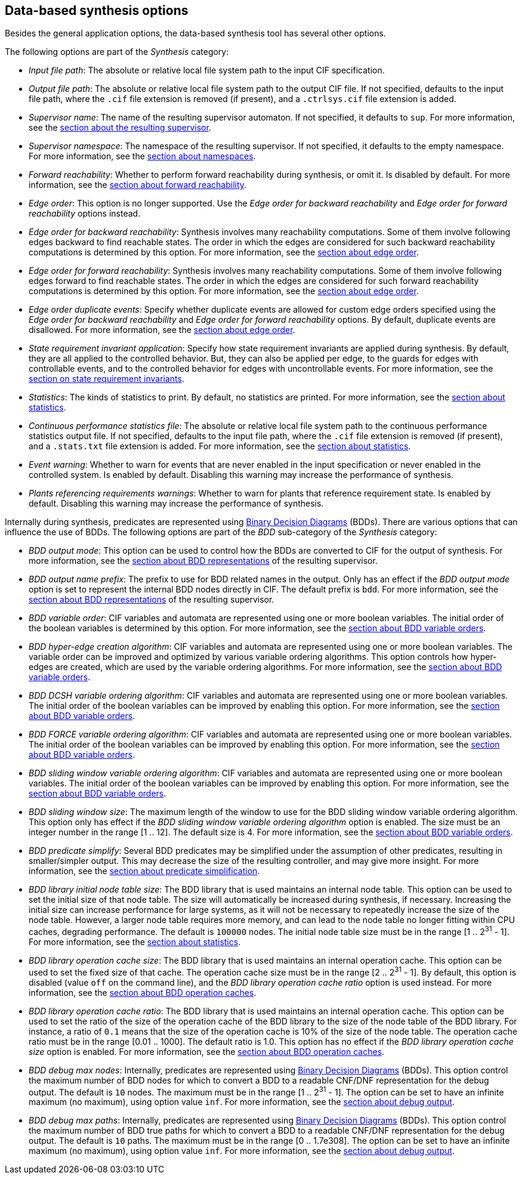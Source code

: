 //////////////////////////////////////////////////////////////////////////////
// Copyright (c) 2010, 2023 Contributors to the Eclipse Foundation
//
// See the NOTICE file(s) distributed with this work for additional
// information regarding copyright ownership.
//
// This program and the accompanying materials are made available
// under the terms of the MIT License which is available at
// https://opensource.org/licenses/MIT
//
// SPDX-License-Identifier: MIT
//////////////////////////////////////////////////////////////////////////////

indexterm:[data-based supervisory controller synthesis,options]

[[tools-datasynth-options]]
== Data-based synthesis options

Besides the general application options, the data-based synthesis tool has several other options.

The following options are part of the _Synthesis_ category:

* _Input file path_: The absolute or relative local file system path to the input CIF specification.

* _Output file path_: The absolute or relative local file system path to the output CIF file.
If not specified, defaults to the input file path, where the `.cif` file extension is removed (if present), and a `.ctrlsys.cif` file extension is added.

* _Supervisor name_: The name of the resulting supervisor automaton.
If not specified, it defaults to `sup`.
For more information, see the <<tools-datasynth-supervisor,section about the resulting supervisor>>.

* _Supervisor namespace_: The namespace of the resulting supervisor.
If not specified, it defaults to the empty namespace.
For more information, see the <<tools-datasynth-supervisor-namespace,section about namespaces>>.

* _Forward reachability_: Whether to perform forward reachability during synthesis, or omit it.
Is disabled by default.
For more information, see the <<tools-datasynth-forward-reach,section about forward reachability>>.

* _Edge order_: This option is no longer supported.
Use the _Edge order for backward reachability_ and _Edge order for forward reachability_ options instead.

* _Edge order for backward reachability_: Synthesis involves many reachability computations.
Some of them involve following edges backward to find reachable states.
The order in which the edges are considered for such backward reachability computations is determined by this option.
For more information, see the <<tools-datasynth-edge-order,section about edge order>>.

* _Edge order for forward reachability_: Synthesis involves many reachability computations.
Some of them involve following edges forward to find reachable states.
The order in which the edges are considered for such forward reachability computations is determined by this option.
For more information, see the <<tools-datasynth-edge-order,section about edge order>>.

* _Edge order duplicate events_: Specify whether duplicate events are allowed for custom edge orders specified using the _Edge order for backward reachability_ and _Edge order for forward reachability_ options.
By default, duplicate events are disallowed.
For more information, see the <<tools-datasynth-edge-order,section about edge order>>.

* _State requirement invariant application_: Specify how state requirement invariants are applied during synthesis.
By default, they are all applied to the controlled behavior.
But, they can also be applied per edge, to the guards for edges with controllable events, and to the controlled behavior for edges with uncontrollable events.
For more information, see the <<tools-datasynth-state-req-invs,section on state requirement invariants>>.

* _Statistics_: The kinds of statistics to print.
By default, no statistics are printed.
For more information, see the <<tools-datasynth-stats,section about statistics>>.

* _Continuous performance statistics file_: The absolute or relative local file system path to the continuous performance statistics output file.
If not specified, defaults to the input file path, where the `.cif` file extension is removed (if present), and a `.stats.txt` file extension is added.
For more information, see the <<tools-datasynth-stats,section about statistics>>.

* _Event warning_: Whether to warn for events that are never enabled in the input specification or never enabled in the controlled system.
Is enabled by default.
Disabling this warning may increase the performance of synthesis.

* _Plants referencing requirements warnings_: Whether to warn for plants that reference requirement state.
Is enabled by default.
Disabling this warning may increase the performance of synthesis.

Internally during synthesis, predicates are represented using link:https://en.wikipedia.org/wiki/Binary_decision_diagram[Binary Decision Diagrams] (BDDs).
There are various options that can influence the use of BDDs.
The following options are part of the _BDD_ sub-category of the _Synthesis_ category:

* _BDD output mode_: This option can be used to control how the BDDs are converted to CIF for the output of synthesis.
For more information, see the <<tools-datasynth-supervisor-bdd,section about BDD representations>> of the resulting supervisor.

* _BDD output name prefix_: The prefix to use for BDD related names in the output.
Only has an effect if the _BDD output mode_ option is set to represent the internal BDD nodes directly in CIF.
The default prefix is `bdd`.
For more information, see the <<tools-datasynth-supervisor-bdd,section about BDD representations>> of the resulting supervisor.

* _BDD variable order_: CIF variables and automata are represented using one or more boolean variables.
The initial order of the boolean variables is determined by this option.
For more information, see the <<tools-datasynth-var-order,section about BDD variable orders>>.

* _BDD hyper-edge creation algorithm_: CIF variables and automata are represented using one or more boolean variables.
The variable order can be improved and optimized by various variable ordering algorithms.
This option controls how hyper-edges are created, which are used by the variable ordering algorithms.
For more information, see the <<tools-datasynth-var-order,section about BDD variable orders>>.

* _BDD DCSH variable ordering algorithm_: CIF variables and automata are represented using one or more boolean variables.
The initial order of the boolean variables can be improved by enabling this option.
For more information, see the <<tools-datasynth-var-order,section about BDD variable orders>>.

* _BDD FORCE variable ordering algorithm_: CIF variables and automata are represented using one or more boolean variables.
The initial order of the boolean variables can be improved by enabling this option.
For more information, see the <<tools-datasynth-var-order,section about BDD variable orders>>.

* _BDD sliding window variable ordering algorithm_: CIF variables and automata are represented using one or more boolean variables.
The initial order of the boolean variables can be improved by enabling this option.
For more information, see the <<tools-datasynth-var-order,section about BDD variable orders>>.

* _BDD sliding window size_: The maximum length of the window to use for the BDD sliding window variable ordering algorithm.
This option only has effect if the _BDD sliding window variable ordering algorithm_ option is enabled.
The size must be an integer number in the range [1 .. 12].
The default size is 4.
For more information, see the <<tools-datasynth-var-order,section about BDD variable orders>>.

* _BDD predicate simplify_: Several BDD predicates may be simplified under the assumption of other predicates, resulting in smaller/simpler output.
This may decrease the size of the resulting controller, and may give more insight.
For more information, see the <<tools-datasynth-simplification,section about predicate simplification>>.

* _BDD library initial node table size_: The BDD library that is used maintains an internal node table.
This option can be used to set the initial size of that node table.
The size will automatically be increased during synthesis, if necessary.
Increasing the initial size can increase performance for large systems, as it will not be necessary to repeatedly increase the size of the node table.
However, a larger node table requires more memory, and can lead to the node table no longer fitting within CPU caches, degrading performance.
The default is `100000` nodes.
The initial node table size must be in the range [1 .. 2^31^ - 1].
For more information, see the <<tools-datasynth-stats,section about statistics>>.

* _BDD library operation cache size_: The BDD library that is used maintains an internal operation cache.
This option can be used to set the fixed size of that cache.
The operation cache size must be in the range [2 .. 2^31^ - 1].
By default, this option is disabled (value `off` on the command line), and the _BDD library operation cache ratio_ option is used instead.
For more information, see the <<tools-datasynth-op-cache,section about BDD operation caches>>.

* _BDD library operation cache ratio_: The BDD library that is used maintains an internal operation cache.
This option can be used to set the ratio of the size of the operation cache of the BDD library to the size of the node table of the BDD library.
For instance, a ratio of `0.1` means that the size of the operation cache is 10% of the size of the node table.
The operation cache ratio must be in the range [0.01 .. 1000].
The default ratio is 1.0.
This option has no effect if the _BDD library operation cache size_ option is enabled.
For more information, see the <<tools-datasynth-op-cache,section about BDD operation caches>>.

* _BDD debug max nodes_: Internally, predicates are represented using link:https://en.wikipedia.org/wiki/Binary_decision_diagram[Binary Decision Diagrams] (BDDs).
This option control the maximum number of BDD nodes for which to convert a BDD to a readable CNF/DNF representation for the debug output.
The default is `10` nodes.
The maximum must be in the range [1 .. 2^31^ - 1].
The option can be set to have an infinite maximum (no maximum), using option value `inf`.
For more information, see the <<tools-datasynth-dbg-output,section about debug output>>.

* _BDD debug max paths_: Internally, predicates are represented using link:https://en.wikipedia.org/wiki/Binary_decision_diagram[Binary Decision Diagrams] (BDDs).
This option control the maximum number of BDD true paths for which to convert a BDD to a readable CNF/DNF representation for the debug output.
The default is `10` paths.
The maximum must be in the range [0 .. 1.7e308].
The option can be set to have an infinite maximum (no maximum), using option value `inf`.
For more information, see the <<tools-datasynth-dbg-output,section about debug output>>.
